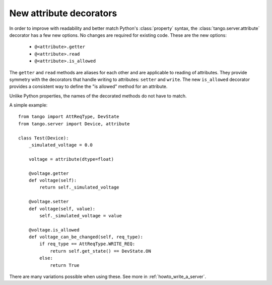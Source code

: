 .. _to9.4_attr_decorators:

========================
New attribute decorators
========================

In order to improve with readability and better match Python's :class:`property` syntax, the
:class:`tango.server.attribute` decorator has a few new options.  No changes are required for
existing code.  These are the new options:

  - ``@<attribute>.getter``
  - ``@<attribute>.read``
  - ``@<attribute>.is_allowed``

The ``getter`` and ``read`` methods are aliases for each other and are applicable to reading
of attributes.  They provide symmetry with the decorators that handle
writing to attributes:  ``setter`` and ``write``.  The new ``is_allowed`` decorator provides
a consistent way to define the "is allowed" method for an attribute.

Unlike Python properties, the names of the decorated methods do not have to match.

A simple example::

    from tango import AttReqType, DevState
    from tango.server import Device, attribute

    class Test(Device):
        _simulated_voltage = 0.0

        voltage = attribute(dtype=float)

        @voltage.getter
        def voltage(self):
            return self._simulated_voltage

        @voltage.setter
        def voltage(self, value):
            self._simulated_voltage = value

        @voltage.is_allowed
        def voltage_can_be_changed(self, req_type):
            if req_type == AttReqType.WRITE_REQ:
                return self.get_state() == DevState.ON
            else:
                return True

There are many variations possible when using these.  See more in :ref:`howto_write_a_server`.